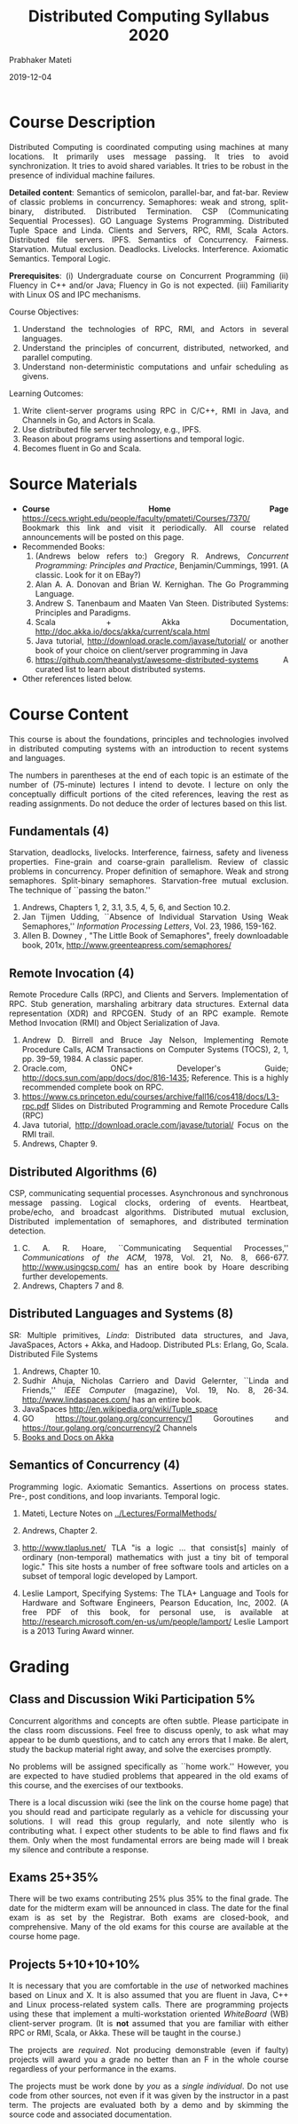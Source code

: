 
# -*- mode: org -*-
#+date: 2019-12-04
#+TITLE: Distributed Computing Syllabus 2020
#+AUTHOR: Prabhaker Mateti
#+HTML_LINK_HOME: ../../Top/index.html
#+HTML_LINK_UP: ../
#+HTML_HEAD: <style> P,li {text-align: justify} code {color: brown;} @media screen {BODY {margin: 10%} }</style>
#+BIND: org-html-preamble-format (("en" "<a href=\"../../\"> ../../</a>"))
#+BIND: org-html-postamble-format (("en" "<hr size=1>Copyright &copy; 2020 <a href=\"http://www.wright.edu/~pmateti\">www.wright.edu/~pmateti</a> &bull; %d"))
#+STARTUP:showeverything
#+OPTIONS: toc:0

* Course Description

Distributed Computing is coordinated computing using machines at many
locations.  It primarily uses message passing.  It tries to avoid
synchronization.  It tries to avoid shared variables.  It tries to be
robust in the presence of individual machine failures.

*Detailed content*: Semantics of semicolon, parallel-bar, and fat-bar.
Review of classic problems in concurrency.  Semaphores: weak and
strong, split-binary, distributed. Distributed Termination. CSP
(Communicating Sequential Processes). GO Language Systems Programming.
Distributed Tuple Space and Linda.  Clients and Servers, RPC, RMI,
Scala Actors.  Distributed file servers.  IPFS.  Semantics of
Concurrency. Fairness.  Starvation.  Mutual exclusion.  Deadlocks.
Livelocks.  Interference.  Axiomatic Semantics. Temporal Logic.

*Prerequisites*: (i) Undergraduate course on Concurrent Programming
(ii) Fluency in C++ and/or Java; Fluency in Go is not expected. (iii)
Familiarity with Linux OS and IPC mechanisms.

Course Objectives:

1. Understand the technologies of RPC, RMI, and Actors in several
   languages.
1. Understand the principles of concurrent, distributed, networked, and
   parallel computing.
1. Understand non-deterministic computations and unfair scheduling as
   givens.


Learning Outcomes:

1. Write client-server programs using RPC in C/C++, RMI in Java, and
   Channels in Go, and Actors in Scala.
1. Use distributed file server technology, e.g., IPFS.
1. Reason about programs using assertions and temporal logic.
1. Becomes fluent in Go and Scala.


* Source Materials

- *Course Home Page*
  https://cecs.wright.edu/people/faculty/pmateti/Courses/7370/
  Bookmark this link and visit it periodically. All course related
  announcements will be posted on this page.
- Recommended Books: 
  1. (Andrews below refers to:) Gregory R. Andrews, /Concurrent
     Programming: Principles and Practice/, Benjamin/Cummings, 1991.
     (A classic.  Look for it on EBay?)
  2. Alan A. A. Donovan and Brian W. Kernighan. The Go Programming Language. 
  3. Andrew S. Tanenbaum and Maaten Van Steen. Distributed Systems:
     Principles and Paradigms.
  5. Scala + Akka Documentation,  [[http://doc.akka.io/docs/akka/current/scala.html]]
  6. Java tutorial, [[http://download.oracle.com/javase/tutorial/]] or
     another book of your choice on client/server programming in Java
  7. https://github.com/theanalyst/awesome-distributed-systems A
     curated list to learn about distributed systems.
- Other references listed below.

* Course Content

This course is about the foundations, principles and technologies
involved in distributed computing systems with an introduction to
recent systems and languages.

The numbers in parentheses at the end of each topic is an estimate of
the number of (75-minute) lectures I intend to devote. I lecture on
only the conceptually difficult portions of the cited references,
leaving the rest as reading assignments.  Do not deduce the order of
lectures based on this list.

** Fundamentals (4)

Starvation, deadlocks, livelocks. Interference, fairness, safety and
liveness properties. Fine-grain and coarse-grain parallelism. Review
of classic problems in concurrency.  Proper definition of semaphore.
Weak and strong semaphores. Split-binary semaphores. Starvation-free
mutual exclusion. The technique of ``passing the baton.''

1. Andrews, Chapters 1, 2, 3.1, 3.5, 4, 5, 6, and Section 10.2.
2. Jan Tijmen Udding, ``Absence of Individual Starvation Using Weak
   Semaphores,'' /Information Processing Letters/, Vol. 23, 1986,
   159-162.
3. Allen B. Downey , "The Little Book of Semaphores", freely
   downloadable book, 201x, [[http://www.greenteapress.com/semaphores/]]

** Remote Invocation (4)

Remote Procedure Calls (RPC), and Clients and Servers. Implementation
of RPC. Stub generation, marshaling arbitrary data structures.
External data representation (XDR) and RPCGEN. Study of an RPC
example. Remote Method Invocation (RMI) and Object Serialization of
Java.

1. Andrew D. Birrell and Bruce Jay Nelson, Implementing Remote
   Procedure Calls, ACM Transactions on Computer Systems (TOCS), 2, 1,
   pp. 39--59, 1984. A classic paper.
2. Oracle.com, ONC+ Developer's Guide;
   [[http://docs.sun.com/app/docs/doc/816-1435]]; Reference.  This is a
   highly recommended complete book on RPC.
1. https://www.cs.princeton.edu/courses/archive/fall16/cos418/docs/L3-rpc.pdf
   Slides on
   Distributed Programming and Remote Procedure Calls (RPC)
3. Java tutorial, [[http://download.oracle.com/javase/tutorial/]] Focus
   on the RMI trail.
4. Andrews, Chapter 9.

** Distributed Algorithms (6)

CSP, communicating sequential processes. Asynchronous and synchronous
message passing. Logical clocks, ordering of events. Heartbeat,
probe/echo, and broadcast algorithms. Distributed mutual exclusion,
Distributed implementation of semaphores, and distributed termination
detection.

1. C. A. R. Hoare, ``Communicating Sequential Processes,''
   /Communications of the ACM/, 1978, Vol. 21, No. 8, 666-677.
   [[http://www.usingcsp.com/]] has an entire book by Hoare describing
   further developements.
2. Andrews, Chapters 7 and 8.

** Distributed Languages and Systems (8)

SR: Multiple primitives, /Linda/: Distributed data structures, and Java,
JavaSpaces, Actors + Akka, and Hadoop. Distributed PLs: Erlang, Go,
Scala. Distributed File Systems

1. Andrews, Chapter 10.
2. Sudhir Ahuja, Nicholas Carriero and David Gelernter, ``Linda and
   Friends,'' /IEEE Computer/ (magazine), Vol. 19, No. 8, 26-34.
   [[http://www.lindaspaces.com/]] has an entire book.
3. JavaSpaces [[http://en.wikipedia.org/wiki/Tuple_space]]
4. GO https://tour.golang.org/concurrency/1 Goroutines and https://tour.golang.org/concurrency/2 Channels
5. [[https://doc.akka.io/docs/akka/current/additional/books.html][Books and Docs on Akka]]

** Semantics of Concurrency (4)

Programming logic.  Axiomatic Semantics.  Assertions on process
states.  Pre-, post conditions, and loop invariants.  Temporal logic.

1. Mateti, Lecture Notes on [[../Lectures/FormalMethods/]]
1. Andrews, Chapter 2.

1. http://www.tlaplus.net/ TLA "is a logic ... that consist[s] mainly
   of ordinary (non-temporal) mathematics with just a tiny bit of
   temporal logic." This site hosts a number of free software tools
   and articles on a subset of temporal logic developed by
   Lamport.

1. Leslie Lamport, Specifying Systems: The TLA+ Language and Tools for
   Hardware and Software Engineers, Pearson Education, Inc, 2002. (A
   free PDF of this book, for personal use, is available at
   http://research.microsoft.com/en-us/um/people/lamport/ Leslie
   Lamport is a 2013 Turing Award winner.

* Grading

** Class and Discussion Wiki Participation 5%

Concurrent algorithms and concepts are often subtle. Please participate
in the class room discussions. Feel free to discuss openly, to ask what
may appear to be dumb questions, and to catch any errors that I make. Be
alert, study the backup material right away, and solve the exercises
promptly.

No problems will be assigned specifically as ``home work.'' However, you
are expected to have studied problems that appeared in the old exams of
this course, and the exercises of our textbooks.

There is a local discussion wiki (see the link on the course home page)
that you should read and participate regularly as a vehicle for
discussing your solutions. I will read this group regularly, and note
silently who is contributing what. I expect other students to be able to
find flaws and fix them. Only when the most fundamental errors are being
made will I break my silence and contribute a response.

** Exams 25+35%

There will be two exams contributing 25% plus 35% to the final grade.
The date for the midterm exam will be announced in class. The date for
the final exam is as set by the Registrar. Both exams are closed-book,
and comprehensive. Many of the old exams for this course are available
at the course home page.

** Projects 5+10+10+10%

It is necessary that you are comfortable in the /use/ of networked
machines based on Linux and X. It is also assumed that you are fluent
in Java, C++ and Linux process-related system calls.  There are
programming projects using these that implement a multi-workstation
oriented /WhiteBoard/ (WB) client-server program.  (It is *not*
assumed that you are familiar with either RPC or RMI, Scala, or Akka.
These will be taught in the course.)

The projects are /required/. Not producing demonstrable (even if faulty)
projects will award you a grade no better than an F in the whole course
regardless of your performance in the exams.

The projects must be work done by /you/ as a /single individual/. Do not
use code from other sources, not even if it was given by the instructor
in a past term. The projects are evaluated both by a demo and by
skimming the source code and associated documentation.

The due dates and further description of the projects are on the course
home page.


# Local variables:
# after-save-hook: org-html-export-to-html
# end:

